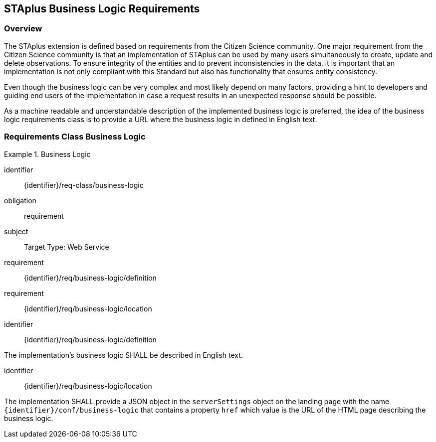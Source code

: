 [[staplus-business-logic]]
== STAplus Business Logic Requirements


=== Overview
The STAplus extension is defined based on requirements from the Citizen Science community. One major requirement from the Citizen Science community is that an implementation of STAplus can be used by many users simultaneously to create, update and delete observations. To ensure integrity of the entities and to prevent inconsistencies in the data, it is important that an implementation is not only compliant with this Standard but also has functionality that ensures entity consistency.

Even though the business logic can be very complex and most likely depend on many factors, providing a hint to developers and guiding end users of the implementation in case a request results in an unexpected response should be possible.


As a machine readable and understandable description of the implemented business logic is preferred, the idea of the business logic requirements class is to provide a URL where the business logic in defined in English text.

[[business-logic]]
=== Requirements Class *Business Logic*

[requirements_class]
.Business Logic

====
[%metadata]
identifier:: {identifier}/req-class/business-logic
obligation:: requirement
subject:: Target Type: Web Service
requirement:: {identifier}/req/business-logic/definition
requirement:: {identifier}/req/business-logic/location
====


[requirement]
====
[%metadata]
identifier:: {identifier}/req/business-logic/definition

The implementation's business logic SHALL be described in English text.
====

[requirement]
====
[%metadata]
identifier:: {identifier}/req/business-logic/location

The implementation SHALL provide a JSON object in the `serverSettings` object on the landing page with the name `{identifier}/conf/business-logic` that contains a property `href` which value is the URL of the HTML page describing the business logic.
====